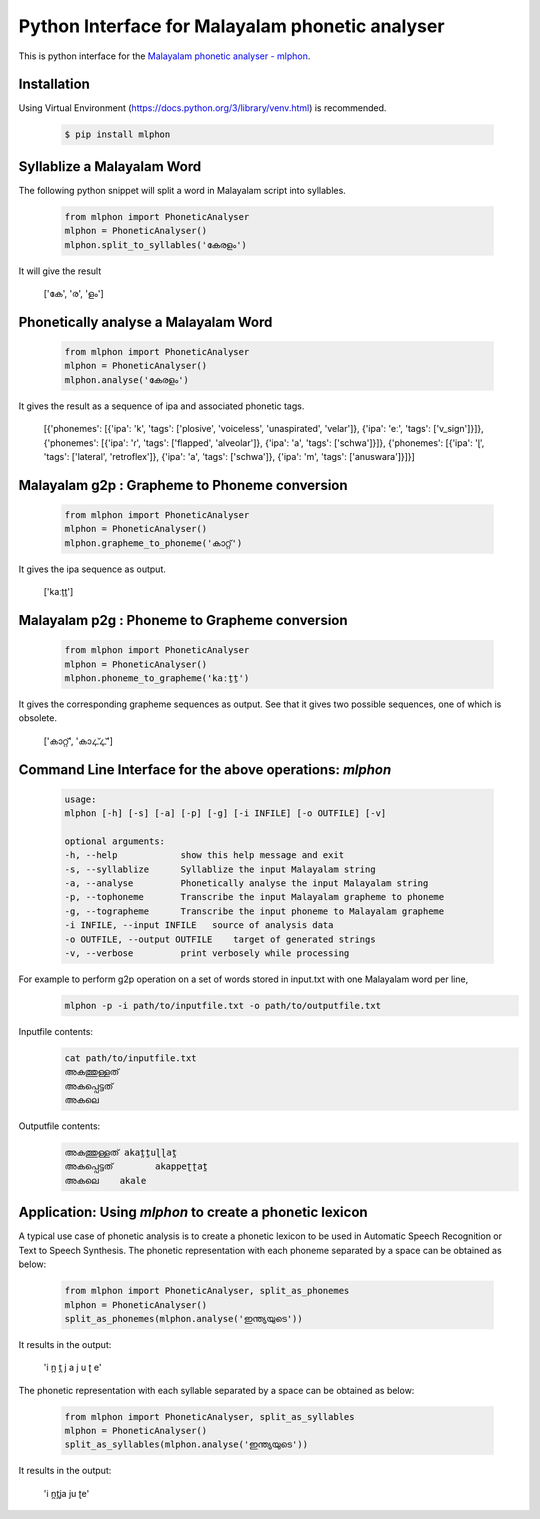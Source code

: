 Python Interface for Malayalam phonetic analyser
==================================================
.. image:: https://img.shields.io/pypi/v/mlphon.svg
    :target: https://pypi.python.org/pypi/mlphon
    :alt: PyPI Version

This is python interface for the `Malayalam phonetic analyser - mlphon`_.

Installation
------------

Using Virtual Environment (https://docs.python.org/3/library/venv.html) is recommended. 

  .. code-block:: console

    $ pip install mlphon


Syllablize a Malayalam Word
---------------------------

The following python snippet will split a word in Malayalam script into syllables.

  .. code-block:: python

    from mlphon import PhoneticAnalyser
    mlphon = PhoneticAnalyser()
    mlphon.split_to_syllables('കേരളം')

It will give the result

    ['കേ', 'ര', 'ളം']

Phonetically analyse a Malayalam Word
-------------------------------------

  .. code-block:: python

    from mlphon import PhoneticAnalyser
    mlphon = PhoneticAnalyser()
    mlphon.analyse('കേരളം')

It gives the result as a sequence of ipa and associated phonetic tags.

    [{'phonemes': [{'ipa': 'k', 'tags': ['plosive', 'voiceless', 'unaspirated', 'velar']}, {'ipa': 'eː', 'tags': ['v_sign']}]}, {'phonemes': [{'ipa': 'ɾ', 'tags': ['flapped', 'alveolar']}, {'ipa': 'a', 'tags': ['schwa']}]}, {'phonemes': [{'ipa': 'ɭ', 'tags': ['lateral', 'retroflex']}, {'ipa': 'a', 'tags': ['schwa']}, {'ipa': 'm', 'tags': ['anuswara']}]}]

Malayalam g2p : Grapheme to Phoneme conversion
----------------------------------------------

  .. code-block:: python

    from mlphon import PhoneticAnalyser
    mlphon = PhoneticAnalyser()
    mlphon.grapheme_to_phoneme('കാറ്റ്')

It gives the ipa sequence as output.

    ['kaːṯṯ']

Malayalam p2g : Phoneme to Grapheme conversion
----------------------------------------------
  .. code-block:: python

    from mlphon import PhoneticAnalyser
    mlphon = PhoneticAnalyser()
    mlphon.phoneme_to_grapheme('kaːṯṯ')

It gives the corresponding grapheme sequences as output. See that it gives two possible sequences, one of which is obsolete.

    ['കാറ്റ്', 'കാഺ്ഺ്']


Command Line Interface for the above operations: `mlphon`
----------------------------------------------------------
  .. code-block:: console


    usage: 
    mlphon [-h] [-s] [-a] [-p] [-g] [-i INFILE] [-o OUTFILE] [-v]

    optional arguments:
    -h, --help            show this help message and exit
    -s, --syllablize      Syllablize the input Malayalam string
    -a, --analyse         Phonetically analyse the input Malayalam string
    -p, --tophoneme       Transcribe the input Malayalam grapheme to phoneme
    -g, --tographeme      Transcribe the input phoneme to Malayalam grapheme
    -i INFILE, --input INFILE   source of analysis data
    -o OUTFILE, --output OUTFILE    target of generated strings
    -v, --verbose         print verbosely while processing

For example to perform g2p operation on a set of words stored in input.txt with one Malayalam word per line,
  .. code-block:: console

    mlphon -p -i path/to/inputfile.txt -o path/to/outputfile.txt

Inputfile contents:
  .. code-block:: console

    cat path/to/inputfile.txt
    അകത്തുള്ളത്
    അകപ്പെട്ടത്
    അകലെ

Outputfile contents:
  .. code-block:: console

	അകത്തുള്ളത് akat̪t̪uɭɭat̪
	അകപ്പെട്ടത്        akappeʈʈat̪
	അകലെ    akale

Application: Using `mlphon` to create a phonetic lexicon
--------------------------------------------------------

A typical use case of phonetic analysis is to create a phonetic lexicon to be used in Automatic Speech Recognition or Text to Speech Synthesis. The phonetic representation with each phoneme separated by a space can be obtained as below:

  .. code-block:: python

    from mlphon import PhoneticAnalyser, split_as_phonemes
    mlphon = PhoneticAnalyser()
    split_as_phonemes(mlphon.analyse('ഇന്ത്യയുടെ'))

It results in the output:

    'i n̪ t̪ j a j u ʈ e'

The phonetic representation with each syllable separated by a space can be obtained as below:

  .. code-block:: python

    from mlphon import PhoneticAnalyser, split_as_syllables
    mlphon = PhoneticAnalyser()
    split_as_syllables(mlphon.analyse('ഇന്ത്യയുടെ'))

It results in the output:

    'i n̪t̪ja ju ʈe'



.. _`Malayalam Phonetic Analyser - mlphon`: https://gitlab.com/smc/mlphon
.. _`venv`: https://docs.python.org/3/library/venv.html
